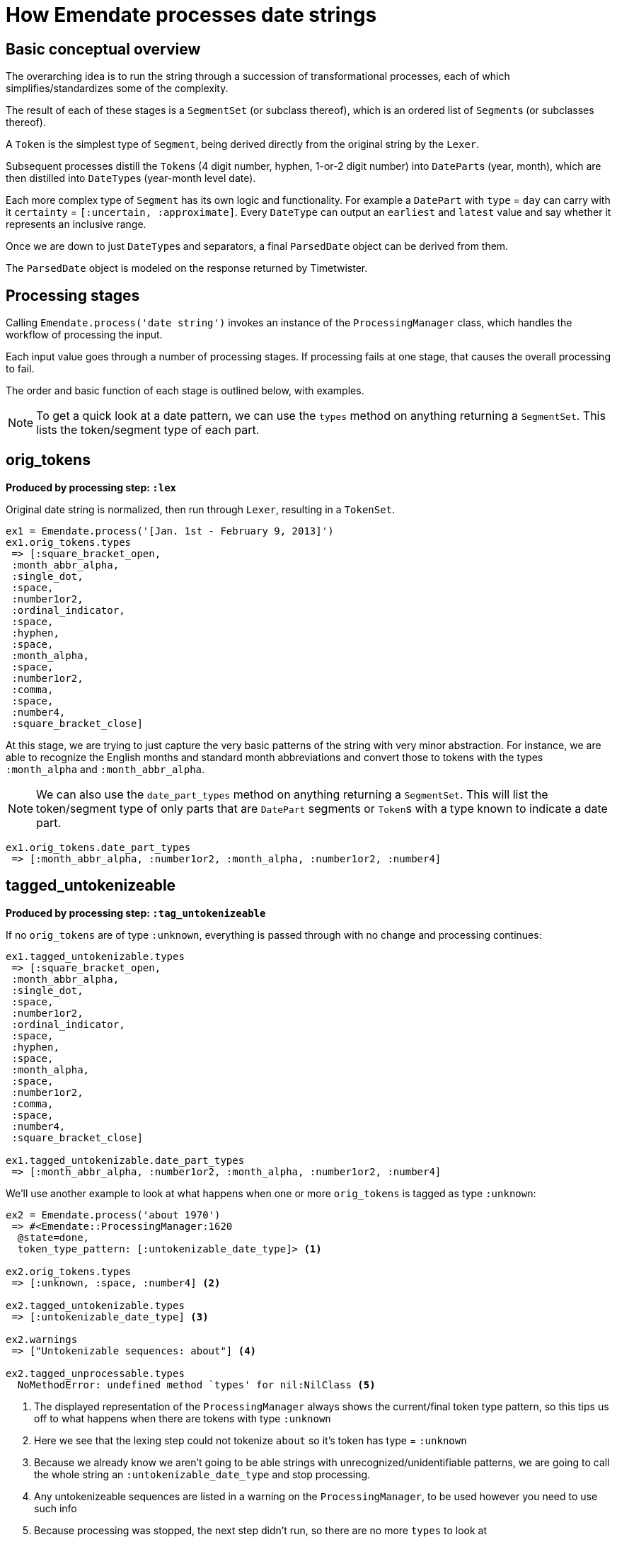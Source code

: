 = How Emendate processes date strings

== Basic conceptual overview

The overarching idea is to run the string through a succession of transformational processes, each of which simplifies/standardizes some of the complexity.

The result of each of these stages is a `SegmentSet` (or subclass thereof), which is an ordered list of ``Segment``s (or subclasses thereof).

A `Token` is the simplest type of `Segment`, being derived directly from the original string by the `Lexer`.

Subsequent processes distill the ``Token``s (4 digit number, hyphen, 1-or-2 digit number) into ``DatePart``s (year, month), which are then distilled into ``DateType``s (year-month level date).

Each more complex type of `Segment` has its own logic and functionality. For example a `DatePart` with `type` = `day` can carry with it `certainty` = `[:uncertain, :approximate]`. Every `DateType` can output an `earliest` and `latest` value and say whether it represents an inclusive range.

Once we are down to just ``DateType``s and separators, a final `ParsedDate` object can be derived from them.

The `ParsedDate` object is modeled on the response returned by Timetwister. 

== Processing stages

Calling `Emendate.process('date string')` invokes an instance of the `ProcessingManager` class, which handles the workflow of processing the input.

Each input value goes through a number of processing stages. If processing fails at one stage, that causes the overall processing to fail.

The order and basic function of each stage is outlined below, with examples.

NOTE: To get a quick look at a date pattern, we can use the `types` method on anything returning a `SegmentSet`. This lists the token/segment type of each part.

== orig_tokens

*Produced by processing step: `:lex`*

Original date string is normalized, then run through `Lexer`, resulting in a `TokenSet`.

----
ex1 = Emendate.process('[Jan. 1st - February 9, 2013]')
ex1.orig_tokens.types
 => [:square_bracket_open,
 :month_abbr_alpha,
 :single_dot,
 :space,
 :number1or2,
 :ordinal_indicator,
 :space,
 :hyphen,
 :space,
 :month_alpha,
 :space,
 :number1or2,
 :comma,
 :space,
 :number4,
 :square_bracket_close]
----

At this stage, we are trying to just capture the very basic patterns of the string with very minor abstraction. For instance, we are able to recognize the English months and standard month abbreviations and convert those to tokens with the types `:month_alpha` and `:month_abbr_alpha`.

NOTE: We can also use the `date_part_types` method on anything returning a `SegmentSet`. This will list the token/segment type of only parts that are `DatePart` segments or ``Token``s with a type known to indicate a date part.

[source, ruby]
----
ex1.orig_tokens.date_part_types
 => [:month_abbr_alpha, :number1or2, :month_alpha, :number1or2, :number4]
----

== tagged_untokenizeable

*Produced by processing step: `:tag_untokenizeable`*

If no `orig_tokens` are of type `:unknown`, everything is passed through with no change and processing continues:

[source,ruby]
----
ex1.tagged_untokenizable.types
 => [:square_bracket_open,
 :month_abbr_alpha,
 :single_dot,
 :space,
 :number1or2,
 :ordinal_indicator,
 :space,
 :hyphen,
 :space,
 :month_alpha,
 :space,
 :number1or2,
 :comma,
 :space,
 :number4,
 :square_bracket_close]

ex1.tagged_untokenizable.date_part_types
 => [:month_abbr_alpha, :number1or2, :month_alpha, :number1or2, :number4]
----

We'll use another example to look at what happens when one or more `orig_tokens` is tagged as type `:unknown`:

[source, ruby]
----
ex2 = Emendate.process('about 1970')
 => #<Emendate::ProcessingManager:1620
  @state=done,
  token_type_pattern: [:untokenizable_date_type]> <1>

ex2.orig_tokens.types
 => [:unknown, :space, :number4] <2>

ex2.tagged_untokenizable.types
 => [:untokenizable_date_type] <3>

ex2.warnings
 => ["Untokenizable sequences: about"] <4>

ex2.tagged_unprocessable.types
  NoMethodError: undefined method `types' for nil:NilClass <5>
----
<1> The displayed representation of the `ProcessingManager` always shows the current/final token type pattern, so this tips us off to what happens when there are tokens with type `:unknown`
<2> Here we see that the lexing step could not tokenize `about` so it's token has type = `:unknown`
<3> Because we already know we aren't going to be able strings with unrecognized/unidentifiable patterns, we are going to call the whole string an `:untokenizable_date_type` and stop processing.
<4> Any untokenizeable sequences are listed in a warning on the `ProcessingManager`, to be used however you need to use such info
<5> Because processing was stopped, the next step didn't run, so there are no more `types` to look at

== converted_months

*Produced by processing step: `:convert_months`*

Takes `orig_tokens` and converts any ``Token``s with type `:month_alpha` or `:month_abbr_alpha` to ``DatePart``s with type `:month`.

----
ex1.converted_months.types
=> [:square_bracket_open,
 :month,
 :number1or2,
 :ordinal_indicator,
 :hyphen,
 :month,
 :number1or2,
 :comma,
 :number4,
 :square_bracket_close]
----

== translated_ordinals

*Produced by processing step: `:translate_ordinals`*

Removes ordinal indicators appearing as expected after numbers.

----
[34] ex1.translated_ordinals.types
=> [:square_bracket_open,
 :month,
 :number1or2,
 :hyphen,
 :month,
 :number1or2,
 :comma,
 :number4,
 :square_bracket_close]
----

== certainty_checked

*Produced by processing step: `:certainty_check`*

Encodes the following `certainty` attributes on the `SegmentSet` as appropriate when it applies to the entire date string:

- `:supplied` (when whole string enclosed in [] and EDTF options are not applied)
- `:approximate` (when preceded by circa or if ~ or % is at end of date string)
- `:uncertain` (when ? or % is at end of date string)
- `:one_of_set` (when whole string enclosed in [] and EDTF options are applied)
- `:all_of_set` (when whole string enclosed in {})

Encodes EDTF group and individual element certainty values to ``Segment``s as appropriate:

- `:approximate` (applies to individual segment)
- `:uncertain` (applies to individual segment)
- `:leftward_approximate` (applies to individual segment and all previous segments in the same date -- the final handling of this must happen after date segmenting)
- `:leftward_uncertain` (applies to individual segment and all previous segments in the same date -- the final handling of this must happen after date segmenting)

----
ex1.certainty_checked.types
=> [:month, :number1or2, :hyphen, :month, :number1or2, :comma, :number4]
ex1.certainty_checked.certainty
	=> [:supplied]
----

----
ex2 = Emendate.process('~2004-06-%11')
ex2.certainty_checked.types
=> [:number4, :hyphen, :number1or2, :hyphen, :number1or2]
ex2.certainty_checked[0].type
=> :number4
 ex2.certainty_checked[0].certainty
=> [:approximate]
ex2.certainty_checked[4].type
=> :number1or2
ex2.certainty_checked[4].certainty
=> [:approximate, :uncertain]
----

For full documentation, run the following from the base `emendate` directory:

`rspec spec/lib/emendate/certainty_checker_spec.rb`

== standardized_formats

*Produced by processing step: `:standardize_formats`*

Carries out a number of manipulations on the `SegmentSet` to standardize it in preparation for ``Token``s to be tagged as ``DatePart``s.

For full documentation, run the following from the base `emendate` directory:

`rspec spec/lib/emendate/format_standardizer_spec.rb`

.Fills in missing date elements
----
ex1.standardized_formats.types
=> [:month, :number1or2, :number4, :hyphen, :month, :number1or2, :number4]
----

.Pads 3-digit numbers to 4
----
ex3 = Emendate.process('999-1-1')
ex3.certainty_checked.types
=> [:number3, :hyphen, :number1or2, :hyphen, :number1or2]
ex3.standardized_formats.types
=> [:number4, :hyphen, :number1or2, :hyphen, :number1or2]
----

== tagged_date_parts

*Produced by processing step: `:tag_date_parts`*

Turns remaining eligible ``Token``s into ``DatePart``s.

----
ex1.tagged_date_parts.types
=> [:month, :day, :year, :hyphen, :month, :day, :year]
----

In the following example, ``Token``s with types `:number1or2` (18) and `:century` (cent.) are collapsed into one `DatePart` with type `:century` and literal value `18`.

----
ex4 = Emendate.process('early 18th cent.')
ex4.standardized_formats.types
=> [:partial, :number1or2, :century]
ex4.tagged_date_parts.types
=> [:partial, :century]
ex4.tagged_date_parts[1].class
=> Emendate::DatePart
ex4.tagged_date_parts[1].literal
=> 18
ex4.tagged_date_parts[1].lexeme
=> "18cent"
----

== segmented_dates

*Produced by processing step: `:segment_dates`*

Collapses the ``DatePart``s that make up a given date into one `DateType`.

----
ex1.segmented_dates.types
=> [:yearmonthday_date_type, :hyphen, :yearmonthday_date_type]
----

Also includes `:partial`, `:before`, and `:after` tokens in the construction of the `DateType`.

----
ex4.segmented_dates.types
=> [:century_date_type]
ex4.segmented_dates[0].partial_indicator
=> "early"
ex4.segmented_dates[0].earliest
=> #<Date: 1701-01-01 ((2342338j,0s,0n),+0s,2299161j)>
ex4.segmented_dates[0].latest
=> #<Date: 1734-12-31 ((2354755j,0s,0n),+0s,2299161j)>
----

== ranges_indicated

*Produced by processing step: `:indicate_ranges`*

Collapses ``DateType``s separated by a `range_indicator` into a single `Range` `DateType`.

----
ex5 = Emendate.process('1995 - 2004')
ex5.segmented_dates.types
=> [:year_date_type, :range_indicator, :year_date_type]
ex5.ranges_indicated.types
=> [:range_date_type]
ex5.ranges_indicated[0].earliest
=> #<Date: 1995-01-01 ((2449719j,0s,0n),+0s,2299161j)>
ex5.ranges_indicated[0].latest
=> #<Date: 2004-12-31 ((2453371j,0s,0n),+0s,2299161j)>
----
